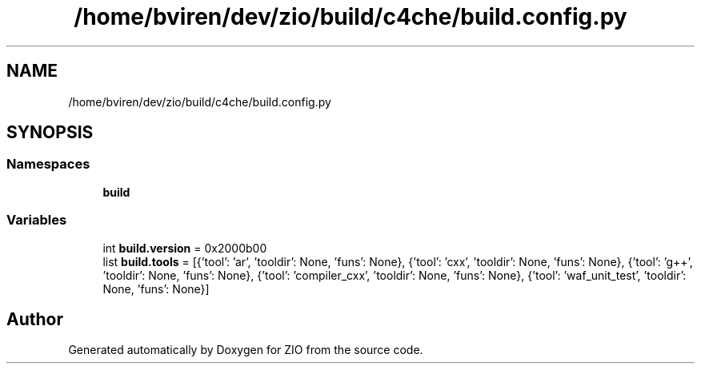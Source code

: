 .TH "/home/bviren/dev/zio/build/c4che/build.config.py" 3 "Fri Jan 3 2020" "ZIO" \" -*- nroff -*-
.ad l
.nh
.SH NAME
/home/bviren/dev/zio/build/c4che/build.config.py
.SH SYNOPSIS
.br
.PP
.SS "Namespaces"

.in +1c
.ti -1c
.RI " \fBbuild\fP"
.br
.in -1c
.SS "Variables"

.in +1c
.ti -1c
.RI "int \fBbuild\&.version\fP = 0x2000b00"
.br
.ti -1c
.RI "list \fBbuild\&.tools\fP = [{'tool': 'ar', 'tooldir': None, 'funs': None}, {'tool': 'cxx', 'tooldir': None, 'funs': None}, {'tool': 'g++', 'tooldir': None, 'funs': None}, {'tool': 'compiler_cxx', 'tooldir': None, 'funs': None}, {'tool': 'waf_unit_test', 'tooldir': None, 'funs': None}]"
.br
.in -1c
.SH "Author"
.PP 
Generated automatically by Doxygen for ZIO from the source code\&.

